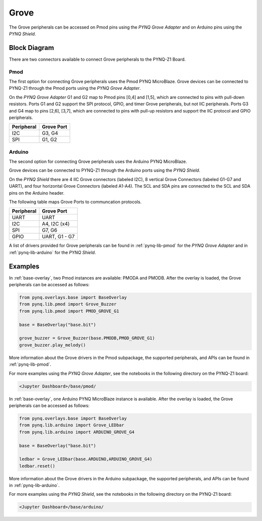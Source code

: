 .. _grove:

Grove
=====

The Grove peripherals can be accessed on Pmod pins using
the *PYNQ Grove Adapter* and on Arduino pins using the *PYNQ Shield*.

Block Diagram
-------------

There are two connectors available to connect Grove peripherals to the PYNQ-Z1
Board.

Pmod
^^^^

The first option for connecting Grove peripherals uses the Pmod PYNQ 
MicroBlaze. Grove devices can be connected to PYNQ-Z1 through the Pmod ports 
using the  *PYNQ Grove Adapter*.

.. image:: ../images/pmod_grove_adapter.jpg
   :align: center
	


On the *PYNQ Grove Adapter* G1 and G2 map to Pmod pins [0,4] and [1,5], which
are connected to pins with pull-down resistors. Ports G1 and G2 support the SPI
protocol, GPIO, and timer Grove peripherals, but not IIC peripherals. Ports G3
and G4 map to pins [2,6], [3,7], which are connected to pins with pull-up
resistors and support the IIC protocol and GPIO peripherals.

.. image:: ../images/adapter_mapping.JPG
   :align: center
   :scale: 75%

==========   =========================
Peripheral   Grove Port
==========   =========================
I2C          G3, G4
SPI          G1, G2
==========   =========================

Arduino
^^^^^^^

The second option for connecting Grove peripherals uses the Arduino PYNQ 
MicroBlaze.

.. image:: ../images/arduino_iop.jpg
   :align: center
   :scale: 75%
	
Grove devices can be connected to PYNQ-Z1 through the Arduino ports using the 
*PYNQ Shield*.

.. image:: ../images/arduino_shield.jpg
   :align: center
   :scale: 75%

On the *PYNQ Shield* there are 4 IIC Grove connectors (labeled I2C), 8
vertical Grove Connectors (labeled G1-G7 and UART), and four horizontal Grove
Connectors (labeled A1-A4). The SCL and SDA pins are connected to the SCL and
SDA pins on the Arduino header.

The following table maps Grove Ports to communcation protocols.

==========   =========================
Peripheral   Grove Port
==========   =========================
UART         UART
I2C          A4, I2C (x4)
SPI          G7, G6
GPIO         UART, G1 - G7
==========   =========================

A list of drivers provided for Grove peripherals can be found in 
:ref:`pynq-lib-pmod` for the *PYNQ Grove Adapter* and in 
:ref:`pynq-lib-arduino` for the *PYNQ Shield*.

Examples
--------

In :ref:`base-overlay`, two Pmod instances are available: PMODA and
PMODB. After the overlay is loaded, the Grove peripherals can be accessed 
as follows:

.. code-block:: Python

   from pynq.overlays.base import BaseOverlay
   from pynq.lib.pmod import Grove_Buzzer
   from pynq.lib.pmod import PMOD_GROVE_G1

   base = BaseOverlay("base.bit")

   grove_buzzer = Grove_Buzzer(base.PMODB,PMOD_GROVE_G1)
   grove_buzzer.play_melody()

More information about the Grove drivers in the Pmod subpackage, the supported
peripherals, and APIs can be found in :ref:`pynq-lib-pmod`.

For more examples using the *PYNQ Grove Adapter*, see the notebooks in the 
following directory on the PYNQ-Z1 board:

.. code-block:: console

   <Jupyter Dashboard>/base/pmod/

In :ref:`base-overlay`, one Arduino PYNQ MicroBlaze instance is available. 
After the overlay is loaded, the Grove peripherals can be accessed as follows:

.. code-block:: Python

   from pynq.overlays.base import BaseOverlay
   from pynq.lib.arduino import Grove_LEDbar
   from pynq.lib.arduino import ARDUINO_GROVE_G4

   base = BaseOverlay("base.bit")
		
   ledbar = Grove_LEDbar(base.ARDUINO,ARDUINO_GROVE_G4)
   ledbar.reset()

More information about the Grove drivers in the Arduino subpackage, the 
supported peripherals, and APIs can be found in :ref:`pynq-lib-arduino`.

For more examples using the *PYNQ Shield*, see the notebooks in the following 
directory on the PYNQ-Z1 board:

.. code-block:: console

   <Jupyter Dashboard>/base/arduino/
   
